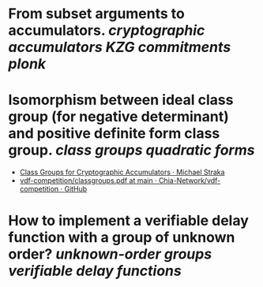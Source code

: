 * From subset arguments to accumulators. [[cryptographic accumulators]] [[KZG commitments]] [[plonk]]
* Isomorphism between ideal class group (for negative determinant) and positive definite form class group. [[class groups]] [[quadratic forms]]
+ [[https://www.michaelstraka.com/posts/classgroups/][Class Groups for Cryptographic Accumulators · Michael Straka]]
+ [[https://github.com/Chia-Network/vdf-competition/blob/main/classgroups.pdf][vdf-competition/classgroups.pdf at main · Chia-Network/vdf-competition · GitHub]]
* How to implement a verifiable delay function with a group of unknown order? [[unknown-order groups]] [[verifiable delay functions]]